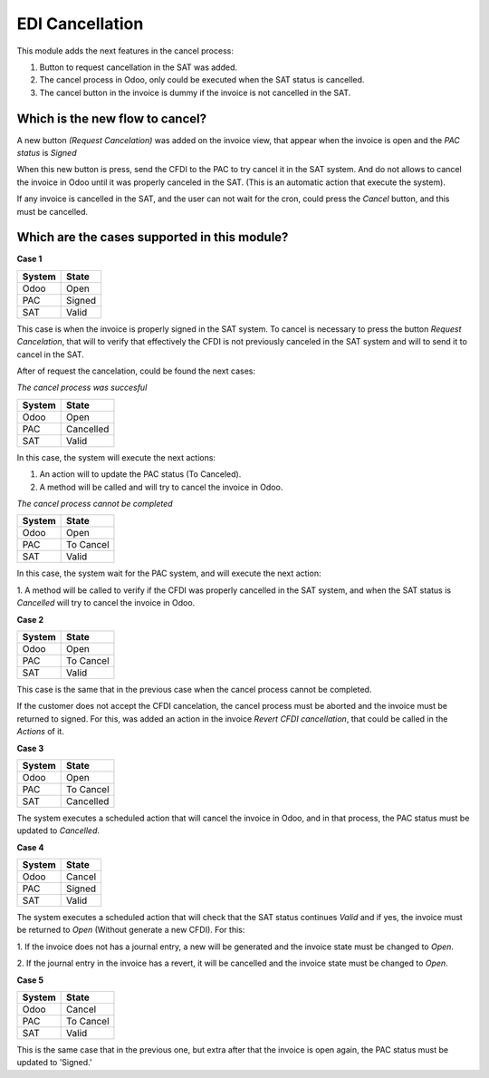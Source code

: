 EDI Cancellation
================

This module adds the next features in the cancel process:

1. Button to request cancellation in the SAT was added.
2. The cancel process in Odoo, only could be executed when the SAT status
   is cancelled.
3. The cancel button in the invoice is dummy if the invoice is not
   cancelled in the SAT.

Which is the new flow to cancel?
--------------------------------

A new button `(Request Cancelation)` was added on the invoice view, that
appear when the invoice is open and the `PAC status` is `Signed`

When this new button is press, send the CFDI to the PAC to try cancel it
in the SAT system. And do not allows to cancel the invoice in Odoo until
it was properly canceled in the SAT. (This is an automatic action that
execute the system).

If any invoice is cancelled in the SAT, and the user can not wait for the
cron, could press the `Cancel` button, and this must be cancelled.

Which are the cases supported in this module?
---------------------------------------------

**Case 1**

+----------+---------+
| System   | State   |
+==========+=========+
| Odoo     | Open    |
+----------+---------+
| PAC      | Signed  |
+----------+---------+
| SAT      | Valid   |
+----------+---------+

This case is when the invoice is properly signed in the SAT system. To
cancel is necessary to press the button `Request Cancelation`, that will
to verify that effectively the CFDI is not previously canceled in the SAT
system and will to send it to cancel in the SAT.

After of request the cancelation, could be found the next cases:

*The cancel process was succesful*

+----------+------------+
| System   | State      |
+==========+============+
| Odoo     | Open       |
+----------+------------+
| PAC      | Cancelled  |
+----------+------------+
| SAT      | Valid      |
+----------+------------+

In this case, the system will execute the next actions:

1. An action will to update the PAC status (To Canceled).

2. A method will be called and will try to cancel the invoice in Odoo.


*The cancel process cannot be completed*

+----------+------------+
| System   | State      |
+==========+============+
| Odoo     | Open       |
+----------+------------+
| PAC      | To Cancel  |
+----------+------------+
| SAT      | Valid      |
+----------+------------+

In this case, the system wait for the PAC system, and will execute the next
action:

1. A method will be called to verify if the CFDI was properly cancelled in
the SAT system, and when the SAT status is `Cancelled` will try to cancel the
invoice in Odoo.

**Case 2**

+----------+------------+
| System   | State      |
+==========+============+
| Odoo     | Open       |
+----------+------------+
| PAC      | To Cancel  |
+----------+------------+
| SAT      | Valid      |
+----------+------------+

This case is the same that in the previous case when the cancel process
cannot be completed.

If the customer does not accept the CFDI cancelation, the cancel process
must be aborted and the invoice must be returned to signed. For this, was
added an action in the invoice `Revert CFDI cancellation`, that could be
called in the `Actions` of it.


**Case 3**

+----------+------------+
| System   | State      |
+==========+============+
| Odoo     | Open       |
+----------+------------+
| PAC      | To Cancel  |
+----------+------------+
| SAT      | Cancelled  |
+----------+------------+

The system executes a scheduled action that will cancel the invoice in Odoo,
and in that process, the PAC status must be updated to `Cancelled`.


**Case 4**

+----------+------------+
| System   | State      |
+==========+============+
| Odoo     | Cancel     |
+----------+------------+
| PAC      | Signed     |
+----------+------------+
| SAT      | Valid      |
+----------+------------+

The system executes a scheduled action that will check that the SAT status
continues `Valid` and if yes, the invoice must be returned to `Open`
(Without generate a new CFDI). For this:

1. If the invoice does not has a journal entry, a new will be generated and
the invoice state must be changed to `Open`.

2. If the journal entry in the invoice has a revert, it will be cancelled
and the invoice state must be changed to `Open`.

**Case 5**

+----------+------------+
| System   | State      |
+==========+============+
| Odoo     | Cancel     |
+----------+------------+
| PAC      | To Cancel  |
+----------+------------+
| SAT      | Valid      |
+----------+------------+

This is the same case that in the previous one, but extra after that the
invoice is open again, the PAC status must be updated to 'Signed.'
